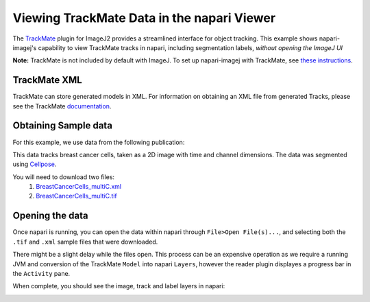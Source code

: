 Viewing TrackMate Data in the napari Viewer
===========================================

The `TrackMate <https://imagej.net/plugins/trackmate/>`_ plugin for ImageJ2 provides a streamlined interface for object tracking. This example shows napari-imagej's capability to view TrackMate tracks in napari, including segmentation labels, *without opening the ImageJ UI*

**Note:** TrackMate is not included by default with ImageJ. To set up napari-imagej with TrackMate, see `these instructions <./trackmate.html#trackmate-plugin-setup>`_.

TrackMate XML
-------------

TrackMate can store generated models in XML. For information on obtaining an XML file from generated Tracks, please see the TrackMate `documentation <https://imagej.net/plugins/trackmate/index#online-tutorials>`_.

Obtaining Sample data
---------------------

For this example, we use data from the following publication: |zenodo badge|

.. |zenodo badge| image:: https://zenodo.org/badge/DOI/10.5281/zenodo.5864646.svg
   :target: https://doi.org/10.5281/zenodo.5864646

This data tracks breast cancer cells, taken as a 2D image with time and channel dimensions. The data was segmented using `Cellpose <https://www.cellpose.org/>`_.

You will need to download two files:
  #. `BreastCancerCells_multiC.xml <https://zenodo.org/record/5864646/files/BreastCancerCells_multiC.xml?download=1>`_
  #. `BreastCancerCells_multiC.tif <https://zenodo.org/record/5864646/files/BreastCancerCells_multiC.tif?download=1>`_

Opening the data
-------------------

Once napari is running, you can open the data within napari through ``File>Open File(s)...``, and selecting both the ``.tif`` and ``.xml`` sample files that were downloaded.

There might be a slight delay while the files open. This process can be an expensive operation as we require a running JVM and conversion of the TrackMate ``Model`` into napari ``Layers``, however the reader plugin displayes a progress bar in the ``Activity`` pane.

When complete, you should see the image, track and label layers in napari:

.. image:: ../doc-images/napari-imagej_trackmate_reader.gif
    :align: center
